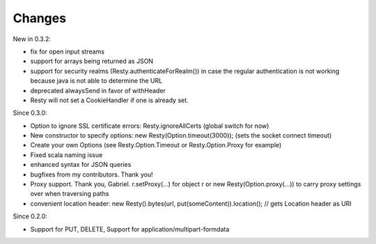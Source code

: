 Changes
-------

New in 0.3.2:

- fix for open input streams
- support for arrays being returned as JSON
- support for security realms (Resty.authenticateForRealm()) in case the regular authentication is not working because java is not able to determine the URL
- deprecated alwaysSend in favor of withHeader
- Resty will not set a CookieHandler if one is already set. 

Since 0.3.0: 

- Option to ignore SSL certificate errors: Resty.ignoreAllCerts (global switch for now)
- New constructor to specify options: new Resty(Option.timeout(3000)); (sets the socket connect timeout)
- Create your own Options (see Resty.Option.Timeout or Resty.Option.Proxy for example)
- Fixed scala naming issue
- enhanced syntax for JSON queries
- bugfixes from my contributors. Thank you!
- Proxy support. Thank you, Gabriel. r.setProxy(...) for object r or new Resty(Option.proxy(...)) to carry proxy settings over when traversing paths
- convenient location header:  new Resty().bytes(url, put(someContent)).location(); // gets Location header as URI

Since 0.2.0: 

- Support for PUT, DELETE, Support for application/multipart-formdata

